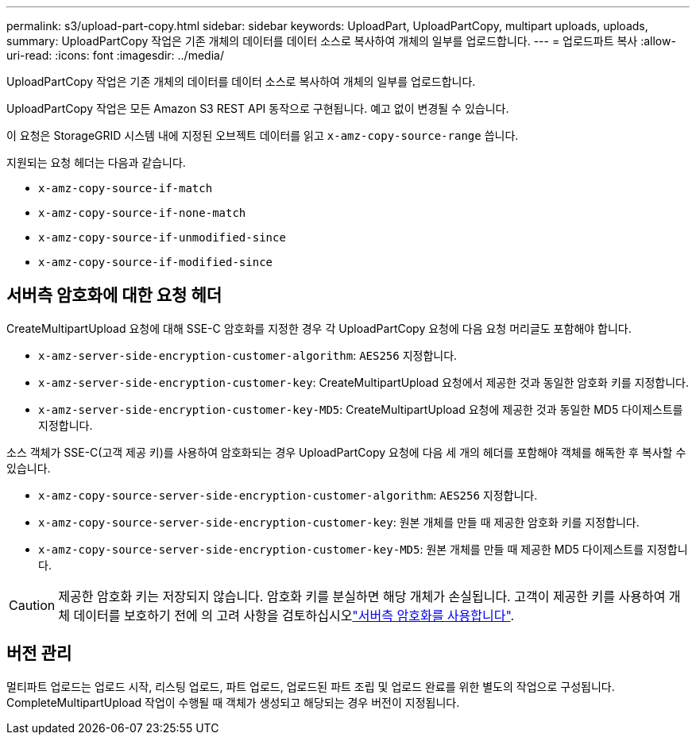 ---
permalink: s3/upload-part-copy.html 
sidebar: sidebar 
keywords: UploadPart, UploadPartCopy, multipart uploads, uploads, 
summary: UploadPartCopy 작업은 기존 개체의 데이터를 데이터 소스로 복사하여 개체의 일부를 업로드합니다. 
---
= 업로드파트 복사
:allow-uri-read: 
:icons: font
:imagesdir: ../media/


[role="lead"]
UploadPartCopy 작업은 기존 개체의 데이터를 데이터 소스로 복사하여 개체의 일부를 업로드합니다.

UploadPartCopy 작업은 모든 Amazon S3 REST API 동작으로 구현됩니다. 예고 없이 변경될 수 있습니다.

이 요청은 StorageGRID 시스템 내에 지정된 오브젝트 데이터를 읽고 `x-amz-copy-source-range` 씁니다.

지원되는 요청 헤더는 다음과 같습니다.

* `x-amz-copy-source-if-match`
* `x-amz-copy-source-if-none-match`
* `x-amz-copy-source-if-unmodified-since`
* `x-amz-copy-source-if-modified-since`




== 서버측 암호화에 대한 요청 헤더

CreateMultipartUpload 요청에 대해 SSE-C 암호화를 지정한 경우 각 UploadPartCopy 요청에 다음 요청 머리글도 포함해야 합니다.

* `x-amz-server-side-encryption-customer-algorithm`: `AES256` 지정합니다.
* `x-amz-server-side-encryption-customer-key`: CreateMultipartUpload 요청에서 제공한 것과 동일한 암호화 키를 지정합니다.
* `x-amz-server-side-encryption-customer-key-MD5`: CreateMultipartUpload 요청에 제공한 것과 동일한 MD5 다이제스트를 지정합니다.


소스 객체가 SSE-C(고객 제공 키)를 사용하여 암호화되는 경우 UploadPartCopy 요청에 다음 세 개의 헤더를 포함해야 객체를 해독한 후 복사할 수 있습니다.

* `x-amz-copy-source​-server-side​-encryption​-customer-algorithm`: `AES256` 지정합니다.
* `x-amz-copy-source​-server-side-encryption-customer-key`: 원본 개체를 만들 때 제공한 암호화 키를 지정합니다.
* `x-amz-copy-source​-server-side-encryption-customer-key-MD5`: 원본 개체를 만들 때 제공한 MD5 다이제스트를 지정합니다.



CAUTION: 제공한 암호화 키는 저장되지 않습니다. 암호화 키를 분실하면 해당 개체가 손실됩니다. 고객이 제공한 키를 사용하여 개체 데이터를 보호하기 전에 의 고려 사항을 검토하십시오link:using-server-side-encryption.html["서버측 암호화를 사용합니다"].



== 버전 관리

멀티파트 업로드는 업로드 시작, 리스팅 업로드, 파트 업로드, 업로드된 파트 조립 및 업로드 완료를 위한 별도의 작업으로 구성됩니다. CompleteMultipartUpload 작업이 수행될 때 객체가 생성되고 해당되는 경우 버전이 지정됩니다.
